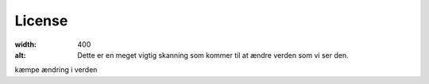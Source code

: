 License
=======

.. image:: Images/Mouse_PET_CT.png
:width: 400
:alt: Dette er en meget vigtig skanning som kommer til at ændre verden som vi ser den.

kæmpe ændring i verden
